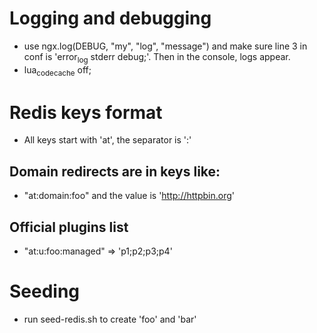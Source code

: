 * Logging and debugging
  - use ngx.log(DEBUG, "my", "log", "message") and make sure line 3 in
    conf is 'error_log stderr debug;'.  Then in the console, logs appear.
  - lua_code_cache off;
* Redis keys format
  - All keys start with 'at', the separator is ':'
** Domain redirects are in keys like:
   - "at:domain:foo"   and the value is 'http://httpbin.org'
** Official plugins list
   - "at:u:foo:managed" => 'p1;p2;p3;p4'
* Seeding
  - run seed-redis.sh to create 'foo' and 'bar'

